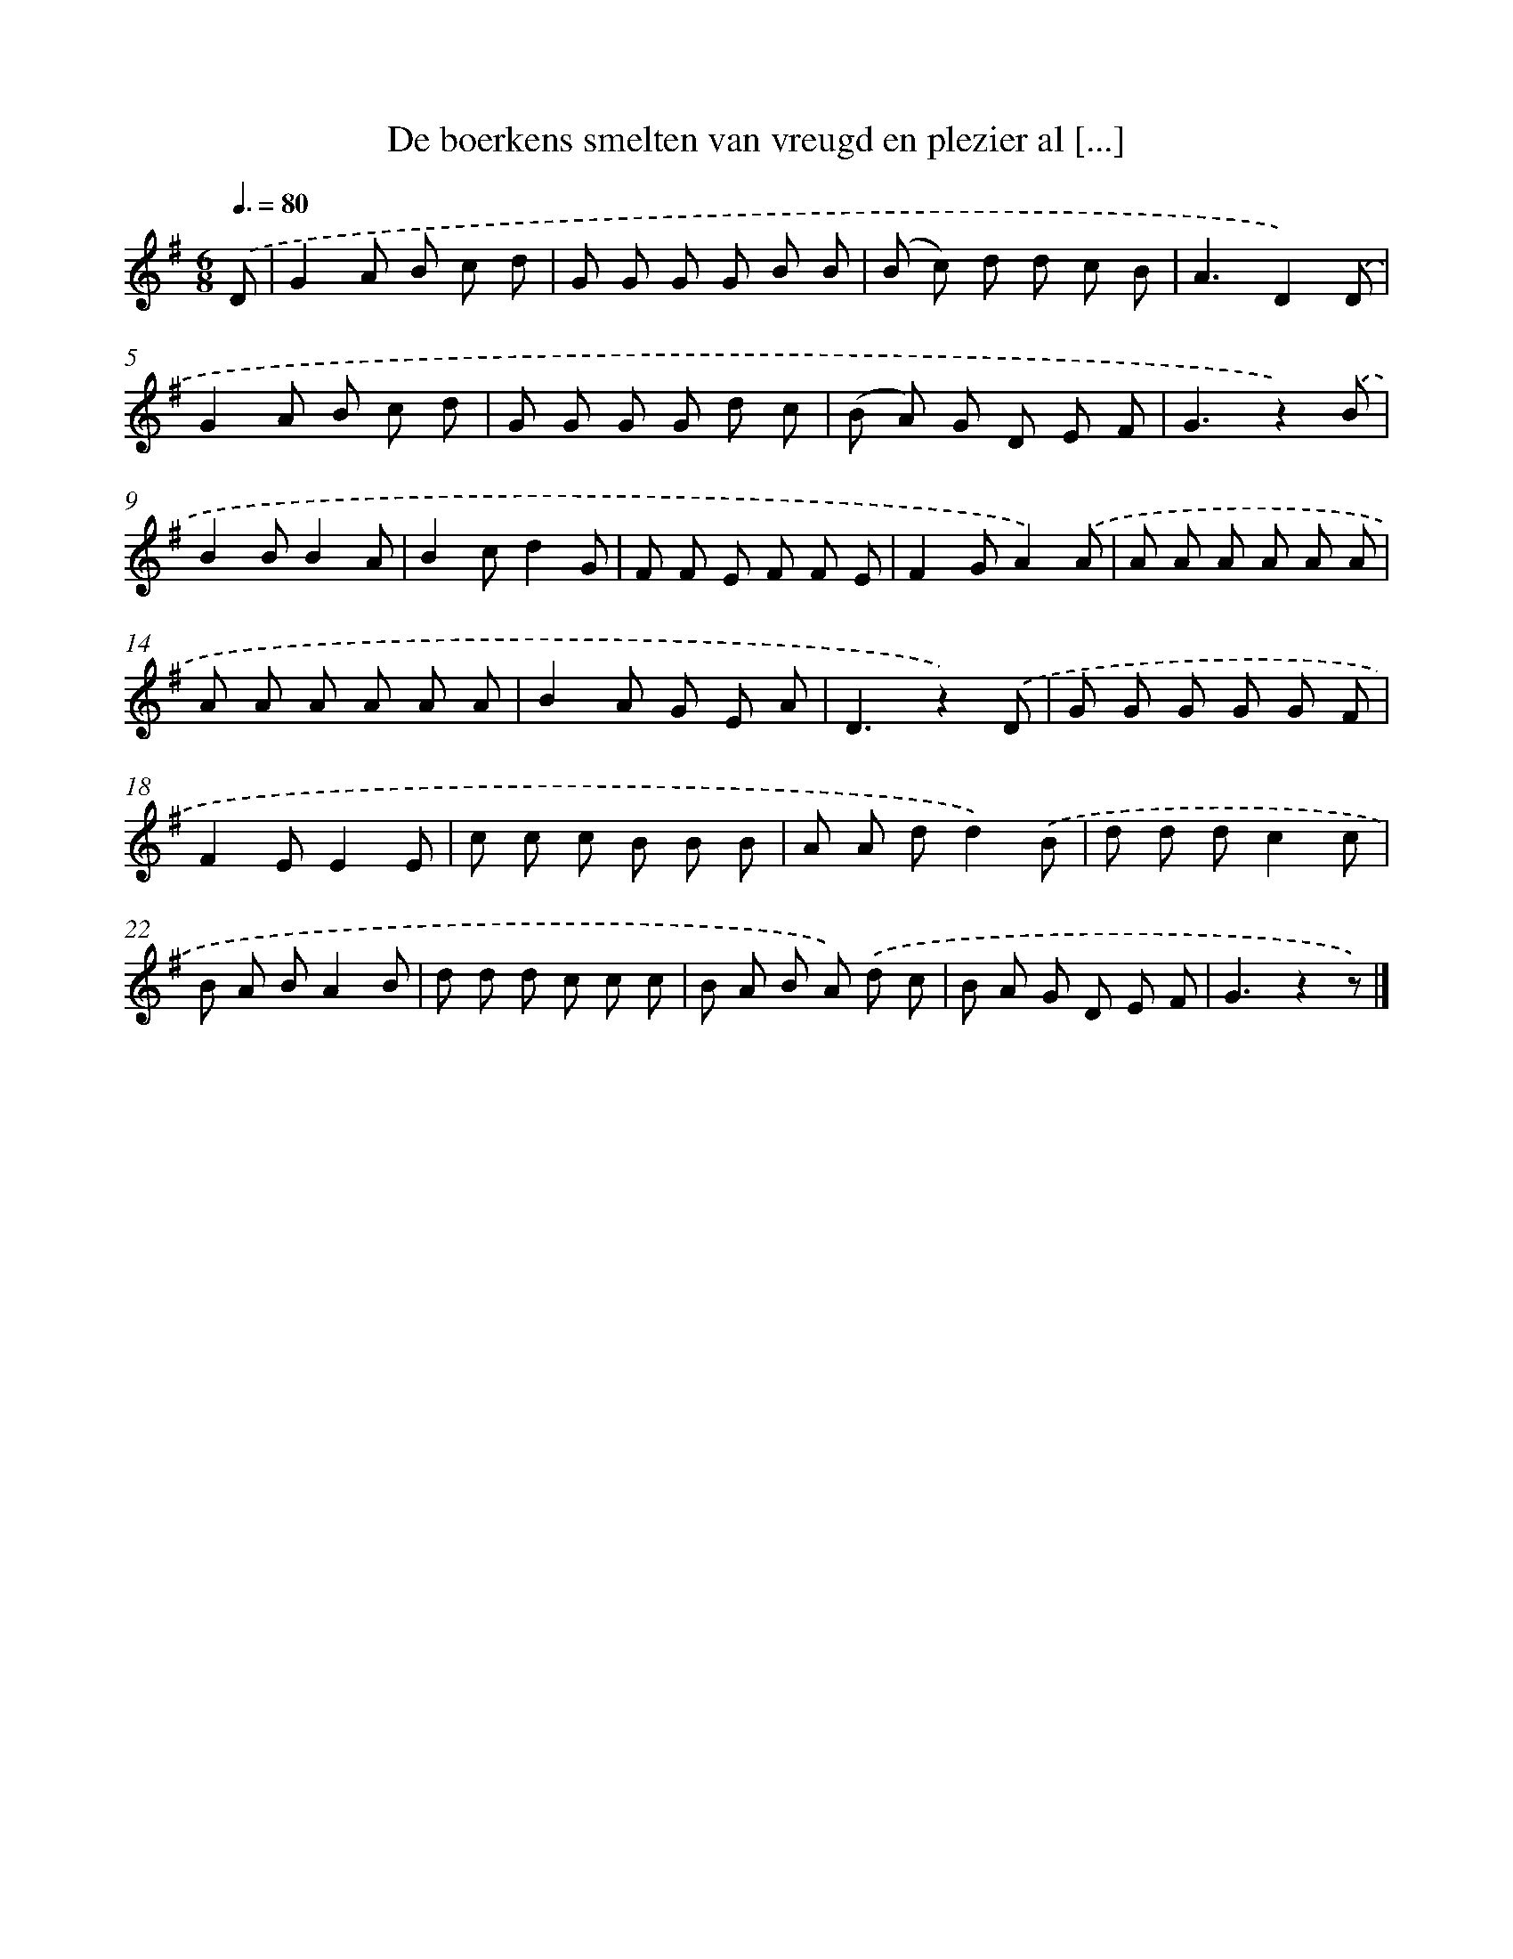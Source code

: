 X: 5672
T: De boerkens smelten van vreugd en plezier al [...]
%%abc-version 2.0
%%abcx-abcm2ps-target-version 5.9.1 (29 Sep 2008)
%%abc-creator hum2abc beta
%%abcx-conversion-date 2018/11/01 14:36:20
%%humdrum-veritas 1478262311
%%humdrum-veritas-data 2311836673
%%continueall 1
%%barnumbers 0
L: 1/8
M: 6/8
Q: 3/8=80
K: G clef=treble
.('D [I:setbarnb 1]|
G2A B c d |
G G G G B B |
(B c) d d c B |
A3D2).('D |
G2A B c d |
G G G G d c |
(B A) G D E F |
G3z2).('B |
B2BB2A |
B2cd2G |
F F E F F E |
F2GA2).('A |
A A A A A A |
A A A A A A |
B2A G E A |
D3z2).('D |
G G G G G F |
F2EE2E |
c c c B B B |
A A dd2).('B |
d d dc2c |
B A BA2B |
d d d c c c |
B A B A) .('d c |
B A G D E F |
G3z2z) |]
